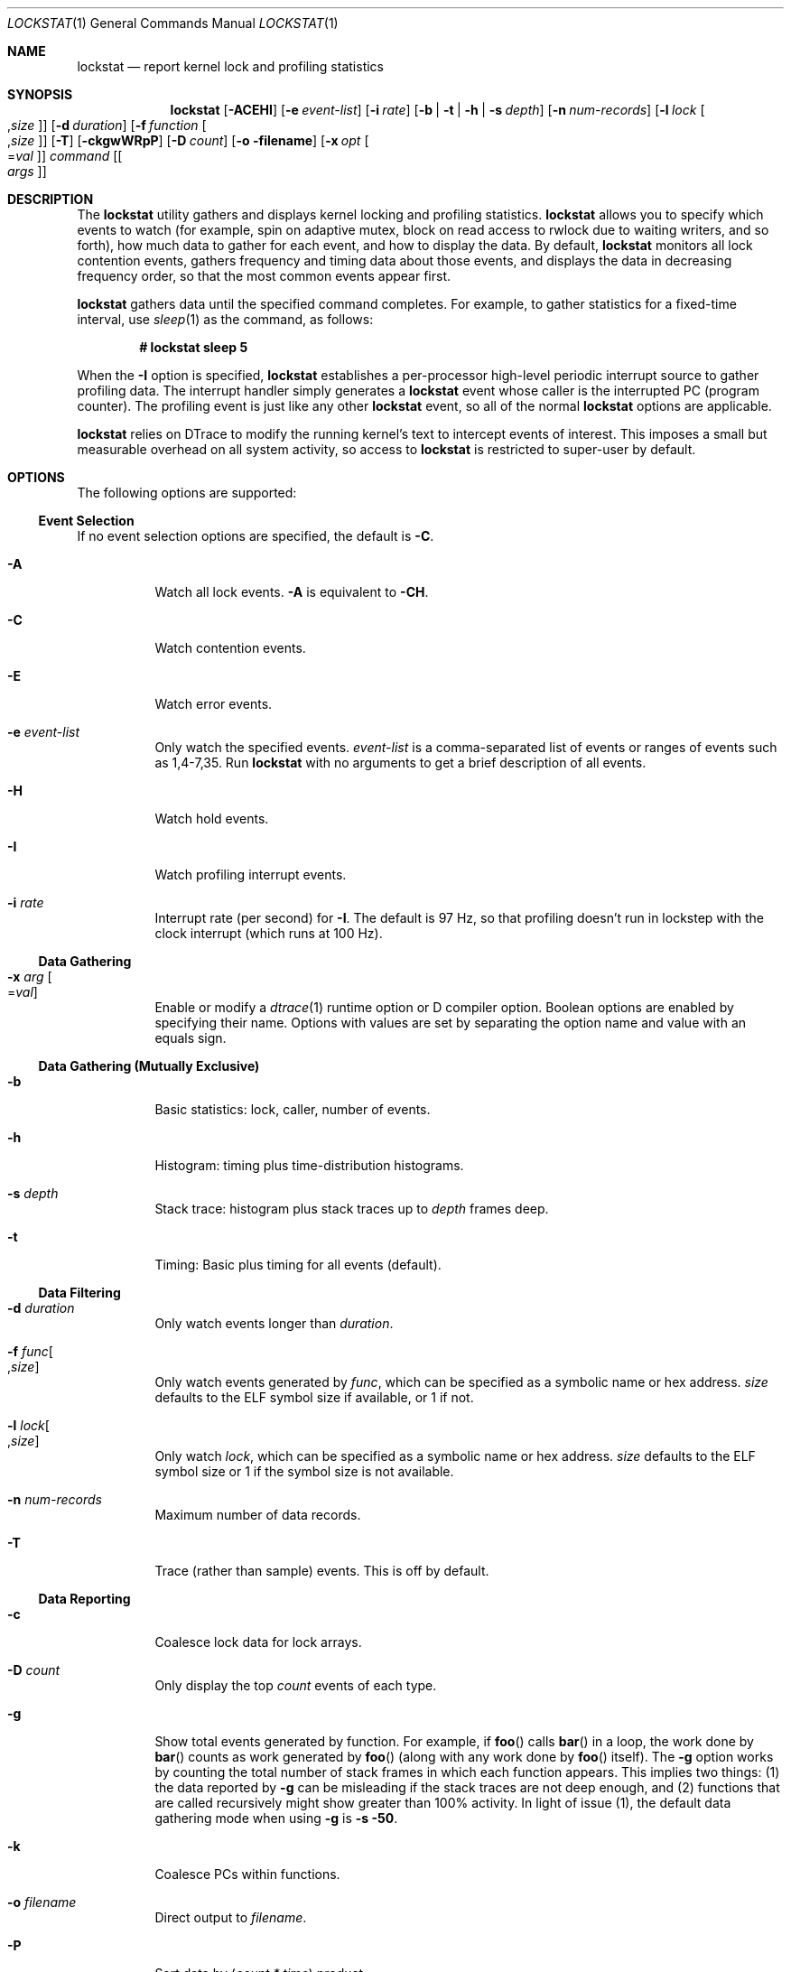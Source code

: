 '\" te
.\" CDDL HEADER START
.\"
.\" The contents of this file are subject to the terms of the
.\" Common Development and Distribution License (the "License").
.\" You may not use this file except in compliance with the License.
.\"
.\" You can obtain a copy of the license at usr/src/OPENSOLARIS.LICENSE
.\" or http://www.opensolaris.org/os/licensing.
.\" See the License for the specific language governing permissions
.\" and limitations under the License.
.\"
.\" When distributing Covered Code, include this CDDL HEADER in each
.\" file and include the License file at usr/src/OPENSOLARIS.LICENSE.
.\" If applicable, add the following below this CDDL HEADER, with the
.\" fields enclosed by brackets "[]" replaced with your own identifying
.\" information: Portions Copyright [yyyy] [name of copyright owner]
.\"
.\" CDDL HEADER END
.\" Copyright (c) 2008, Sun Microsystems, Inc. All Rights Reserved.
.\"
.\" $FreeBSD: head/cddl/contrib/opensolaris/cmd/lockstat/lockstat.1 272834 2014-10-09 17:45:58Z markj $
.\"
.Dd October 8, 2014
.Dt LOCKSTAT 1
.Os
.Sh NAME
.Nm lockstat
.Nd report kernel lock and profiling statistics
.Sh SYNOPSIS
.Nm
.Op Fl ACEHI
.Op Fl e Ar event-list
.Op Fl i Ar rate
.Op Fl b | t | h | s Ar depth
.Op Fl n Ar num-records
.Op Fl l Ar lock Oo Ns , Ns Ar size Oc
.Op Fl d Ar duration
.Op Fl f Ar function Oo Ns , Ns Ar size Oc
.Op Fl T
.Op Fl ckgwWRpP
.Op Fl D Ar count
.Op Fl o filename
.Op Fl x Ar opt Oo Ns = Ns Ar val Oc
.Ar command
.Op Oo Ar args Oc
.Sh DESCRIPTION
The
.Nm
utility gathers and displays kernel locking and profiling statistics.
.Nm
allows you to specify which events to watch (for example, spin on adaptive
mutex, block on read access to rwlock due to waiting writers, and so forth), how
much data to gather for each event, and how to display the data.
By default,
.Nm
monitors all lock contention events, gathers frequency and timing data about
those events, and displays the data in decreasing frequency order, so that the
most common events appear first.
.Pp
.Nm
gathers data until the specified command completes.
For example, to gather statistics for a fixed-time interval, use
.Xr sleep 1
as the command, as follows:
.Pp
.Dl # lockstat sleep 5
.Pp
When the
.Fl I
option is specified,
.Nm lockstat
establishes a per-processor high-level periodic interrupt source to gather
profiling data.
The interrupt handler simply generates a
.Nm
event whose caller is the interrupted PC (program counter).
The profiling event is just like any other
.Nm lockstat
event, so all of the normal
.Nm lockstat
options are applicable.
.Pp
.Nm
relies on DTrace to modify the running kernel's text to intercept events of
interest.
This imposes a small but measurable overhead on all system activity, so access
to
.Nm
is restricted to super-user by default.
.Sh OPTIONS
The following options are supported:
.Ss Event Selection
If no event selection options are specified, the default is
.Fl C .
.Bl -tag -width indent
.It Fl A
Watch all lock events.
.Fl A
is equivalent to
.Fl CH .
.It Fl C
Watch contention events.
.It Fl E
Watch error events.
.It Fl e Ar event-list
Only watch the specified events.
.Ar event-list
is a comma-separated list of events or ranges of events such as 1,4-7,35.
Run
.Nm
with no arguments to get a brief description of all events.
.It Fl H
Watch hold events.
.It Fl I
Watch profiling interrupt events.
.It Fl i Ar rate
Interrupt rate (per second) for
.Fl I .
The default is 97 Hz, so that profiling doesn't run in lockstep with the clock
interrupt (which runs at 100 Hz).
.El
.Ss Data Gathering
.Bl -tag -width indent
.It Fl x Ar arg Oo Ns = Ns Ar val Oc
Enable or modify a
.Xr dtrace 1
runtime option or D compiler option.
Boolean options are enabled by specifying their name.
Options with values are set by separating the option name and value with an
equals sign.
.El
.Ss "Data Gathering (Mutually Exclusive)"
.Bl -tag -width indent
.It Fl b
Basic statistics: lock, caller, number of events.
.It Fl h
Histogram: timing plus time-distribution histograms.
.It Fl s Ar depth
Stack trace: histogram plus stack traces up to
.Ar depth
frames deep.
.It Fl t
Timing: Basic plus timing for all events (default).
.El
.Ss "Data Filtering"
.Bl -tag -width indent
.It Fl d Ar duration
Only watch events longer than
.Ar duration .
.It Fl f Ar func Ns Oo Ns , Ns Ar size Oc Ns
Only watch events generated by
.Ar func ,
which can be specified as a symbolic name or hex address.
.Ar size
defaults to the ELF symbol size if available, or 1 if not.
.It Fl l Ar lock Ns Oo Ns , Ns Ar size Oc Ns
Only watch
.Ar lock ,
which can be specified as a symbolic name or hex address.
.Ar size
defaults to the ELF symbol size or 1 if the symbol size is not available.
.It Fl n Ar num-records
Maximum number of data records.
.It Fl T
Trace (rather than sample) events.
This is off by default.
.El
.Ss Data Reporting
.Bl -tag -width indent
.It Fl c
Coalesce lock data for lock arrays.
.It Fl D Ar count
Only display the top
.Ar count
events of each type.
.It Fl g
Show total events generated by function.
For example, if
.Fn foo
calls
.Fn bar
in a loop, the work done by
.Fn bar
counts as work generated by
.Fn foo
(along with any work done by
.Fn foo
itself).
The
.Fl g
option works by counting the total number of stack frames in which each function
appears.
This implies two things: (1) the data reported by
.Fl g
can be misleading if the stack traces are not deep enough, and (2) functions
that are called recursively might show greater than 100% activity.
In light of issue (1), the default data gathering mode when using
.Fl g
is
.Fl s 50 .
.It Fl k
Coalesce PCs within functions.
.It Fl o Ar filename
Direct output to
.Ar filename .
.It Fl P
Sort data by (\fIcount * time\fR) product.
.It Fl p
Parsable output format.
.It Fl R
Display rates (events per second) rather than counts.
.It Fl W
Whichever: distinguish events only by caller, not by lock.
.It Fl w
Wherever: distinguish events only by lock, not by caller.
.El
.Sh DISPLAY FORMATS
The following headers appear over various columns of data.
.Bl -tag -width indent
.It Count or ops/s
Number of times this event occurred, or the rate (times per second) if
.Fl R
was specified.
.It indv
Percentage of all events represented by this individual event.
.It genr
Percentage of all events generated by this function.
.It cuml
Cumulative percentage; a running total of the individuals.
.It rcnt
Average reference count.
This will always be 1 for exclusive locks (mutexes,
spin locks, rwlocks held as writer) but can be greater than 1 for shared locks
(rwlocks held as reader).
.It nsec
Average duration of the events in nanoseconds, as appropriate for the event.
For the profiling event, duration means interrupt latency.
.It Lock
Address of the lock; displayed symbolically if possible.
.It CPU+Pri_Class
CPU plus the priority class of the interrupted thread.
For example, if CPU 4 is interrupted while running a timeshare thread, this
will be reported as
.Ql cpu[4]+TShar .
.It Caller
Address of the caller; displayed symbolically if possible.
.El
.Sh EXAMPLES
.Bl -tag -width 0n
.It Example 1 Measuring Kernel Lock Contention
.Pp
.Li # lockstat sleep 5
.Bd -literal
Adaptive mutex spin: 41411 events in 5.011 seconds (8263 events/sec)

Count indv cuml rcnt     nsec Lock                   Caller
-------------------------------------------------------------------------------
13750  33%  33% 0.00       72 vm_page_queue_free_mtx vm_page_free_toq+0x12e
13648  33%  66% 0.00       66 vm_page_queue_free_mtx vm_page_alloc+0x138
 4023  10%  76% 0.00       51 vm_dom+0x80            vm_page_dequeue+0x68
 2672   6%  82% 0.00      186 vm_dom+0x80            vm_page_enqueue+0x63
  618   1%  84% 0.00       31 0xfffff8000cd83a88     qsyncvp+0x37
  506   1%  85% 0.00      164 0xfffff8000cb3f098     vputx+0x5a
  477   1%  86% 0.00       69 0xfffff8000c7eb180     uma_dbg_getslab+0x5b
  288   1%  87% 0.00       77 0xfffff8000cd8b000     vn_finished_write+0x29
  263   1%  88% 0.00      103 0xfffff8000cbad448     vinactive+0xdc
  259   1%  88% 0.00       53 0xfffff8000cd8b000     vfs_ref+0x24
  237   1%  89% 0.00       20 0xfffff8000cbad448     vfs_hash_get+0xcc
  233   1%  89% 0.00       22 0xfffff8000bfd9480     uma_dbg_getslab+0x5b
  223   1%  90% 0.00       20 0xfffff8000cb3f098     cache_lookup+0x561
  193   0%  90% 0.00       16 0xfffff8000cb40ba8     vref+0x27
  175   0%  91% 0.00       34 0xfffff8000cbad448     vputx+0x5a
  169   0%  91% 0.00       51 0xfffff8000cd8b000     vfs_unbusy+0x27
  164   0%  92% 0.00       31 0xfffff8000cb40ba8     vputx+0x5a
[...]

Adaptive mutex block: 10 events in 5.011 seconds (2 events/sec)

Count indv cuml rcnt     nsec Lock                   Caller
-------------------------------------------------------------------------------
    3  30%  30% 0.00    17592 vm_page_queue_free_mtx vm_page_alloc+0x138
    2  20%  50% 0.00    20528 vm_dom+0x80            vm_page_enqueue+0x63
    2  20%  70% 0.00    55502 0xfffff8000cb40ba8     vputx+0x5a
    1  10%  80% 0.00    12007 vm_page_queue_free_mtx vm_page_free_toq+0x12e
    1  10%  90% 0.00     9125 0xfffff8000cbad448     vfs_hash_get+0xcc
    1  10% 100% 0.00     7864 0xfffff8000cd83a88     qsyncvp+0x37
-------------------------------------------------------------------------------
[...]
.Ed
.It Example 2 Measuring Hold Times
.Pp
.Li # lockstat -H -D 10 sleep 1
.Bd -literal
Adaptive mutex hold: 109589 events in 1.039 seconds (105526 events/sec)

Count indv cuml rcnt     nsec Lock                   Caller
-------------------------------------------------------------------------------
 8998   8%   8% 0.00      617 0xfffff8000c7eb180     uma_dbg_getslab+0xd4
 5901   5%  14% 0.00      917 vm_page_queue_free_mtx vm_object_terminate+0x16a
 5040   5%  18% 0.00      902 vm_dom+0x80            vm_page_free_toq+0x88
 4884   4%  23% 0.00     1056 vm_page_queue_free_mtx vm_page_alloc+0x44e
 4664   4%  27% 0.00      759 vm_dom+0x80            vm_fault_hold+0x1a13
 4011   4%  31% 0.00      888 vm_dom                 vm_page_advise+0x11b
 4010   4%  34% 0.00      957 vm_dom+0x80            _vm_page_deactivate+0x5c
 3743   3%  38% 0.00      582 0xfffff8000cf04838     pmap_is_prefaultable+0x158
 2254   2%  40% 0.00      952 vm_dom                 vm_page_free_toq+0x88
 1639   1%  41% 0.00      591 0xfffff800d60065b8     trap_pfault+0x1f7
-------------------------------------------------------------------------------
[...]

R/W writer hold: 64314 events in 1.039 seconds (61929 events/sec)

Count indv cuml rcnt     nsec Lock                   Caller
-------------------------------------------------------------------------------
 7421  12%  12% 0.00     2994 pvh_global_lock        pmap_page_is_mapped+0xb6
 4668   7%  19% 0.00     3313 pvh_global_lock        pmap_enter+0x9ae
 1639   3%  21% 0.00      733 0xfffff80168d10200     vm_object_deallocate+0x683
 1639   3%  24% 0.00     3061 0xfffff80168d10200     unlock_and_deallocate+0x2b
 1639   3%  26% 0.00     2966 0xfffff80168d10200     vm_fault_hold+0x16ee
 1567   2%  29% 0.00      733 0xfffff80168d10200     vm_fault_hold+0x19bc
  821   1%  30% 0.00      786 0xfffff801eb0cc000     vm_object_madvise+0x32d
  649   1%  31% 0.00     4918 0xfffff80191105300     vm_fault_hold+0x16ee
  648   1%  32% 0.00     8112 0xfffff80191105300     unlock_and_deallocate+0x2b
  647   1%  33% 0.00     1261 0xfffff80191105300     vm_object_deallocate+0x683
-------------------------------------------------------------------------------
.Ed
.It Example 3 Measuring Hold Times for Stack Traces Containing a Specific Function
.Pp
.Li # lockstat -H -f tcp_input -s 50 -D 10 sleep 1
.Bd -literal
Adaptive mutex hold: 68 events in 1.026 seconds (66 events/sec)

-------------------------------------------------------------------------------
Count indv cuml rcnt     nsec Lock                   Caller
   32  47%  47% 0.00     1631 0xfffff800686f50d8     tcp_do_segment+0x284b

      nsec ------ Time Distribution ------ count     Stack
      1024 |@@@@@@@@@@                     11        tcp_input+0xf54
      2048 |@@@@@@@@@@@@@                  14        ip_input+0xc8
      4096 |@@@@@                          6         swi_net+0x192
      8192 |                               1         intr_event_execute_handlers+0x93
                                                     ithread_loop+0xa6
                                                     fork_exit+0x84
                                                     0xffffffff808cf9ee
-------------------------------------------------------------------------------
Count indv cuml rcnt     nsec Lock                   Caller
   29  43%  90% 0.00     4851 0xfffff800686f50d8     sowakeup+0xf8

      nsec ------ Time Distribution ------ count     Stack
      4096 |@@@@@@@@@@@@@@@                15        tcp_do_segment+0x2423
      8192 |@@@@@@@@@@@@                   12        tcp_input+0xf54
     16384 |@@                             2         ip_input+0xc8
                                                     swi_net+0x192
                                                     intr_event_execute_handlers+0x93
                                                     ithread_loop+0xa6
                                                     fork_exit+0x84
                                                     0xffffffff808cf9ee
-------------------------------------------------------------------------------
[...]
.Ed
.El
.Sh SEE ALSO
.Xr dtrace 1 ,
.Xr ksyms 4 ,
.Xr locking 9
.Sh NOTES
Tail-call elimination can affect call sites.
For example, if
.Fn foo Ns +0x50
calls
.Fn bar
and the last thing
.Fn bar
does is call
.Fn mtx_unlock ,
the compiler can arrange for
.Fn bar
to branch to
.Fn mtx_unlock
with a return address of
.Fn foo Ns +0x58.
Thus, the
.Fn mtx_unlock
in
.Fn bar
will appear as though it occurred at
.Fn foo Ns +0x58.
.Pp
The PC in the stack frame in which an interrupt occurs can be bogus because,
between function calls, the compiler is free to use the return address register
for local storage.
.Pp
When using the
.Fl I
and
.Fl s
options together, the interrupted PC will usually not appear anywhere in the
stack since the interrupt handler is entered asynchronously, not by a function
call from that PC.
